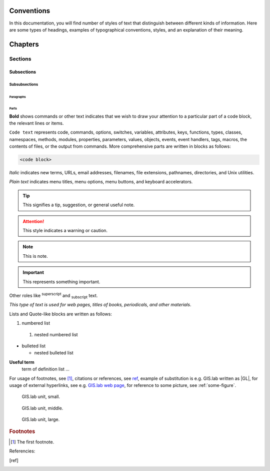 .. some substitutions:

.. |GL| replace:: GIS.lab
.. |tip| image:: tip.png
   :width: 2.5em
.. |att| image:: attention.png
   :width: 2.5em
.. |note| image:: note.png
   :width: 1.5em
.. |important| image:: important.png
   :width: 1.5em


***********
Conventions
***********

In this documentation, you will find number of styles of text that distinguish 
between different kinds of information. Here are some types of headings, 
examples of typographical 
conventions, styles, and an explanation of their meaning.

********
Chapters
********

========
Sections
========

-----------
Subsections
-----------

^^^^^^^^^^^^^^
Subsubsections
^^^^^^^^^^^^^^

""""""""""
Paragraphs
""""""""""

#####
Parts
#####

**Bold** shows commands or other text indicates that we wish to draw your 
attention to a particular part of a code block, the relevant lines or items.

``Code text`` represents code, commands, options, switches, variables, 
attributes, keys, functions, types, classes, namespaces, methods, modules, 
properties, parameters, values, objects, events, event handlers, tags, macros, 
the contents of files, or the output from commands. More comprehensive
parts are written in blocks as follows: 

.. code::

	<code block>

*Italic* indicates new terms, URLs, email addresses, filenames, file extensions, 
pathnames, directories, and Unix utilities.

`Plain text` indicates menu titles, menu options, menu buttons, and keyboard 
accelerators.

.. tip:: |tip| This signifies a tip, suggestion, or general useful note.

.. attention:: |att| This style indicates a warning or caution.

.. note:: |note| This is note.

.. important:: |important| This represents something important.

Other roles like :superscript:`superscript` and :subscript:`subscript` text.

:title-reference:`This type of text is used for web pages, titles of books, periodicals, and other materials`.

Lists and Quote-like blocks are written as follows:

#. numbered list 
  #. nested numbered list

* bulleted list 

  * nested bulleted list

**Useful term**
   term of definition list ...

For usage of footnotes, see [#name]_, citations or references, see ref_, 
example of substitution is e.g. |GL| written as \|GL|, for usage of external 
hyperlinks, see e.g. `GIS.lab web page <http://web.gislab.io/>`_, for reference
to some picture, see :ref:`some-figure`.

.. _some-figure:

.. figure:: gislab-unit.png
   :width: 155

   GIS.lab unit, small.

.. _some-figure:

.. figure:: gislab-unit.png
   :width: 310

   GIS.lab unit, middle.

.. _some-figure:

.. figure:: gislab-unit.png
   :width: 620

   GIS.lab unit, large.

.. rubric:: Footnotes

.. [#name] The first footnote.

Referencies:

.. [ref] 


